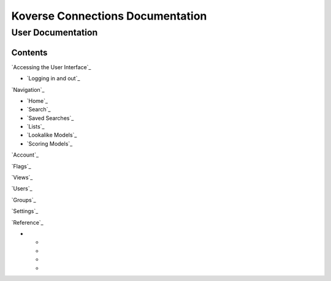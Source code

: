 =================================
Koverse Connections Documentation
=================================
------------------
User Documentation
------------------
Contents
--------
`Accessing the User Interface`_

- `Logging in and out`_

`Navigation`_

- `Home`_
- `Search`_
- `Saved Searches`_
- `Lists`_
- `Lookalike Models`_
- `Scoring Models`_

`Account`_

`Flags`_

`Views`_

`Users`_

`Groups`_

`Settings`_

`Reference`_

- .. _Object Table Actions: https://connections-documentation.readthedocs.io/en/latest/reference.html#object-table-actions
  - .. _Hide or Show Attributes: https://connections-documentation.readthedocs.io/en/latest/reference.html#hide-or-show-attributes
  - .. _Merge Entities: https://connections-documentation.readthedocs.io/en/latest/reference.html#merge-entities
  - .. _Download a CSV of Entities: https://connections-documentation.readthedocs.io/en/latest/reference.html#download-a-csv-of-entities
  - .. _Add to List: https://connections-documentation.readthedocs.io/en/latest/reference.html#add-to-list
